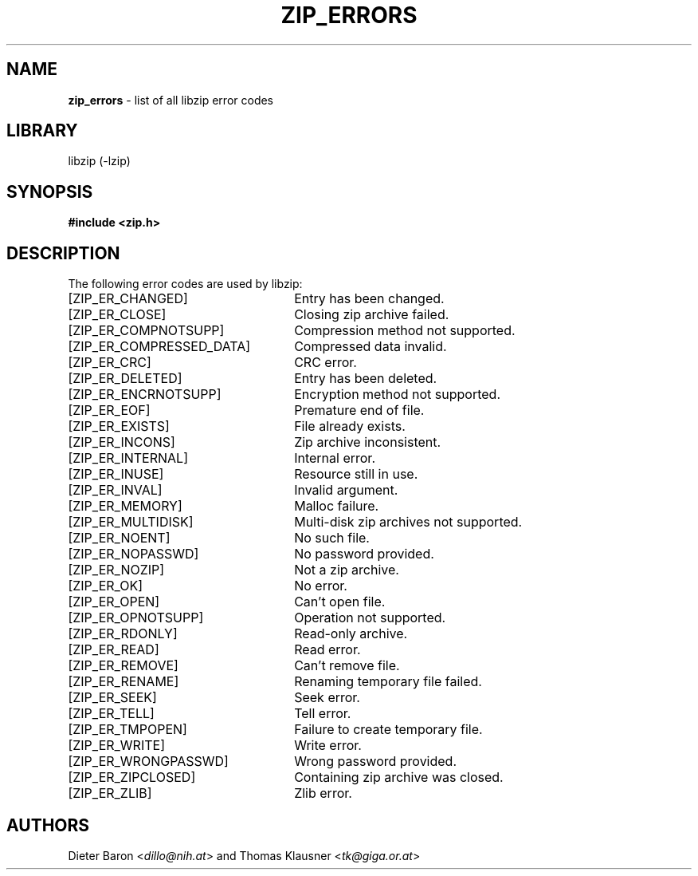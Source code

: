.TH "ZIP_ERRORS" "3" "December 18, 2017" "NiH" "Library Functions Manual"
.nh
.if n .ad l
.SH "NAME"
\fBzip_errors\fR
\- list of all libzip error codes
.SH "LIBRARY"
libzip (-lzip)
.SH "SYNOPSIS"
\fB#include <zip.h>\fR
.SH "DESCRIPTION"
The following error codes are used by libzip:
.TP 26n
[\fRZIP_ER_CHANGED\fR]
Entry has been changed.
.TP 26n
[\fRZIP_ER_CLOSE\fR]
Closing zip archive failed.
.TP 26n
[\fRZIP_ER_COMPNOTSUPP\fR]
Compression method not supported.
.TP 26n
[\fRZIP_ER_COMPRESSED_DATA\fR]
Compressed data invalid.
.TP 26n
[\fRZIP_ER_CRC\fR]
CRC error.
.TP 26n
[\fRZIP_ER_DELETED\fR]
Entry has been deleted.
.TP 26n
[\fRZIP_ER_ENCRNOTSUPP\fR]
Encryption method not supported.
.TP 26n
[\fRZIP_ER_EOF\fR]
Premature end of file.
.TP 26n
[\fRZIP_ER_EXISTS\fR]
File already exists.
.TP 26n
[\fRZIP_ER_INCONS\fR]
Zip archive inconsistent.
.TP 26n
[\fRZIP_ER_INTERNAL\fR]
Internal error.
.TP 26n
[\fRZIP_ER_INUSE\fR]
Resource still in use.
.TP 26n
[\fRZIP_ER_INVAL\fR]
Invalid argument.
.TP 26n
[\fRZIP_ER_MEMORY\fR]
Malloc failure.
.TP 26n
[\fRZIP_ER_MULTIDISK\fR]
Multi-disk zip archives not supported.
.TP 26n
[\fRZIP_ER_NOENT\fR]
No such file.
.TP 26n
[\fRZIP_ER_NOPASSWD\fR]
No password provided.
.TP 26n
[\fRZIP_ER_NOZIP\fR]
Not a zip archive.
.TP 26n
[\fRZIP_ER_OK\fR]
No error.
.TP 26n
[\fRZIP_ER_OPEN\fR]
Can't open file.
.TP 26n
[\fRZIP_ER_OPNOTSUPP\fR]
Operation not supported.
.TP 26n
[\fRZIP_ER_RDONLY\fR]
Read-only archive.
.TP 26n
[\fRZIP_ER_READ\fR]
Read error.
.TP 26n
[\fRZIP_ER_REMOVE\fR]
Can't remove file.
.TP 26n
[\fRZIP_ER_RENAME\fR]
Renaming temporary file failed.
.TP 26n
[\fRZIP_ER_SEEK\fR]
Seek error.
.TP 26n
[\fRZIP_ER_TELL\fR]
Tell error.
.TP 26n
[\fRZIP_ER_TMPOPEN\fR]
Failure to create temporary file.
.TP 26n
[\fRZIP_ER_WRITE\fR]
Write error.
.TP 26n
[\fRZIP_ER_WRONGPASSWD\fR]
Wrong password provided.
.TP 26n
[\fRZIP_ER_ZIPCLOSED\fR]
Containing zip archive was closed.
.TP 26n
[\fRZIP_ER_ZLIB\fR]
Zlib error.
.SH "AUTHORS"
Dieter Baron <\fIdillo@nih.at\fR>
and
Thomas Klausner <\fItk@giga.or.at\fR>
